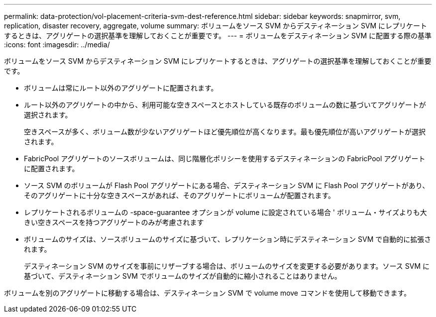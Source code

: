 ---
permalink: data-protection/vol-placement-criteria-svm-dest-reference.html 
sidebar: sidebar 
keywords: snapmirror, svm, replication, disaster recovery, aggregate, volume 
summary: ボリュームをソース SVM からデスティネーション SVM にレプリケートするときは、アグリゲートの選択基準を理解しておくことが重要です。 
---
= ボリュームをデスティネーション SVM に配置する際の基準
:icons: font
:imagesdir: ../media/


[role="lead"]
ボリュームをソース SVM からデスティネーション SVM にレプリケートするときは、アグリゲートの選択基準を理解しておくことが重要です。

* ボリュームは常にルート以外のアグリゲートに配置されます。
* ルート以外のアグリゲートの中から、利用可能な空きスペースとホストしている既存のボリュームの数に基づいてアグリゲートが選択されます。
+
空きスペースが多く、ボリューム数が少ないアグリゲートほど優先順位が高くなります。最も優先順位が高いアグリゲートが選択されます。

* FabricPool アグリゲートのソースボリュームは、同じ階層化ポリシーを使用するデスティネーションの FabricPool アグリゲートに配置されます。
* ソース SVM のボリュームが Flash Pool アグリゲートにある場合、デスティネーション SVM に Flash Pool アグリゲートがあり、そのアグリゲートに十分な空きスペースがあれば、そのアグリゲートにボリュームが配置されます。
* レプリケートされるボリュームの -space-guarantee オプションが volume に設定されている場合 ' ボリューム・サイズよりも大きい空きスペースを持つアグリゲートのみが考慮されます
* ボリュームのサイズは、ソースボリュームのサイズに基づいて、レプリケーション時にデスティネーション SVM で自動的に拡張されます。
+
デスティネーション SVM のサイズを事前にリザーブする場合は、ボリュームのサイズを変更する必要があります。ソース SVM に基づいて、デスティネーション SVM でボリュームのサイズが自動的に縮小されることはありません。



ボリュームを別のアグリゲートに移動する場合は、デスティネーション SVM で volume move コマンドを使用して移動できます。
